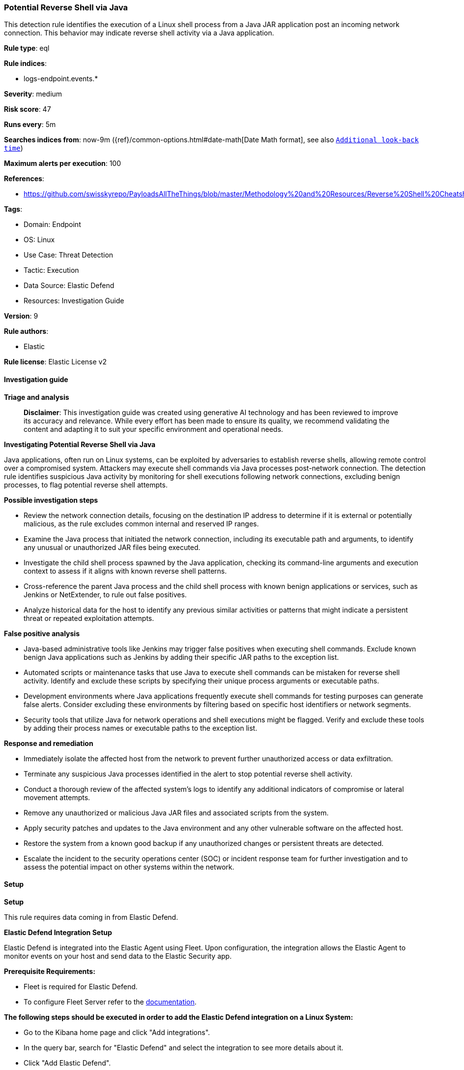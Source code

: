 [[prebuilt-rule-8-17-4-potential-reverse-shell-via-java]]
=== Potential Reverse Shell via Java

This detection rule identifies the execution of a Linux shell process from a Java JAR application post an incoming network connection. This behavior may indicate reverse shell activity via a Java application.

*Rule type*: eql

*Rule indices*: 

* logs-endpoint.events.*

*Severity*: medium

*Risk score*: 47

*Runs every*: 5m

*Searches indices from*: now-9m ({ref}/common-options.html#date-math[Date Math format], see also <<rule-schedule, `Additional look-back time`>>)

*Maximum alerts per execution*: 100

*References*: 

* https://github.com/swisskyrepo/PayloadsAllTheThings/blob/master/Methodology%20and%20Resources/Reverse%20Shell%20Cheatsheet.md

*Tags*: 

* Domain: Endpoint
* OS: Linux
* Use Case: Threat Detection
* Tactic: Execution
* Data Source: Elastic Defend
* Resources: Investigation Guide

*Version*: 9

*Rule authors*: 

* Elastic

*Rule license*: Elastic License v2


==== Investigation guide



*Triage and analysis*


> **Disclaimer**:
> This investigation guide was created using generative AI technology and has been reviewed to improve its accuracy and relevance. While every effort has been made to ensure its quality, we recommend validating the content and adapting it to suit your specific environment and operational needs.


*Investigating Potential Reverse Shell via Java*


Java applications, often run on Linux systems, can be exploited by adversaries to establish reverse shells, allowing remote control over a compromised system. Attackers may execute shell commands via Java processes post-network connection. The detection rule identifies suspicious Java activity by monitoring for shell executions following network connections, excluding benign processes, to flag potential reverse shell attempts.


*Possible investigation steps*


- Review the network connection details, focusing on the destination IP address to determine if it is external or potentially malicious, as the rule excludes common internal and reserved IP ranges.
- Examine the Java process that initiated the network connection, including its executable path and arguments, to identify any unusual or unauthorized JAR files being executed.
- Investigate the child shell process spawned by the Java application, checking its command-line arguments and execution context to assess if it aligns with known reverse shell patterns.
- Cross-reference the parent Java process and the child shell process with known benign applications or services, such as Jenkins or NetExtender, to rule out false positives.
- Analyze historical data for the host to identify any previous similar activities or patterns that might indicate a persistent threat or repeated exploitation attempts.


*False positive analysis*


- Java-based administrative tools like Jenkins may trigger false positives when executing shell commands. Exclude known benign Java applications such as Jenkins by adding their specific JAR paths to the exception list.
- Automated scripts or maintenance tasks that use Java to execute shell commands can be mistaken for reverse shell activity. Identify and exclude these scripts by specifying their unique process arguments or executable paths.
- Development environments where Java applications frequently execute shell commands for testing purposes can generate false alerts. Consider excluding these environments by filtering based on specific host identifiers or network segments.
- Security tools that utilize Java for network operations and shell executions might be flagged. Verify and exclude these tools by adding their process names or executable paths to the exception list.


*Response and remediation*


- Immediately isolate the affected host from the network to prevent further unauthorized access or data exfiltration.
- Terminate any suspicious Java processes identified in the alert to stop potential reverse shell activity.
- Conduct a thorough review of the affected system's logs to identify any additional indicators of compromise or lateral movement attempts.
- Remove any unauthorized or malicious Java JAR files and associated scripts from the system.
- Apply security patches and updates to the Java environment and any other vulnerable software on the affected host.
- Restore the system from a known good backup if any unauthorized changes or persistent threats are detected.
- Escalate the incident to the security operations center (SOC) or incident response team for further investigation and to assess the potential impact on other systems within the network.

==== Setup



*Setup*


This rule requires data coming in from Elastic Defend.


*Elastic Defend Integration Setup*

Elastic Defend is integrated into the Elastic Agent using Fleet. Upon configuration, the integration allows the Elastic Agent to monitor events on your host and send data to the Elastic Security app.


*Prerequisite Requirements:*

- Fleet is required for Elastic Defend.
- To configure Fleet Server refer to the https://www.elastic.co/guide/en/fleet/current/fleet-server.html[documentation].


*The following steps should be executed in order to add the Elastic Defend integration on a Linux System:*

- Go to the Kibana home page and click "Add integrations".
- In the query bar, search for "Elastic Defend" and select the integration to see more details about it.
- Click "Add Elastic Defend".
- Configure the integration name and optionally add a description.
- Select the type of environment you want to protect, either "Traditional Endpoints" or "Cloud Workloads".
- Select a configuration preset. Each preset comes with different default settings for Elastic Agent, you can further customize these later by configuring the Elastic Defend integration policy. https://www.elastic.co/guide/en/security/current/configure-endpoint-integration-policy.html[Helper guide].
- We suggest selecting "Complete EDR (Endpoint Detection and Response)" as a configuration setting, that provides "All events; all preventions"
- Enter a name for the agent policy in "New agent policy name". If other agent policies already exist, you can click the "Existing hosts" tab and select an existing policy instead.
For more details on Elastic Agent configuration settings, refer to the https://www.elastic.co/guide/en/fleet/8.10/agent-policy.html[helper guide].
- Click "Save and Continue".
- To complete the integration, select "Add Elastic Agent to your hosts" and continue to the next section to install the Elastic Agent on your hosts.
For more details on Elastic Defend refer to the https://www.elastic.co/guide/en/security/current/install-endpoint.html[helper guide].


==== Rule query


[source, js]
----------------------------------
sequence by host.id with maxspan=5s
  [network where host.os.type == "linux" and event.action in ("connection_accepted", "connection_attempted") and
   process.executable : ("/usr/bin/java", "/bin/java", "/usr/lib/jvm/*", "/usr/java/*") and
   not (destination.ip == null or destination.ip == "0.0.0.0" or cidrmatch(
     destination.ip, "10.0.0.0/8", "127.0.0.0/8", "169.254.0.0/16", "172.16.0.0/12", "192.0.0.0/24", "192.0.0.0/29",
     "192.0.0.8/32", "192.0.0.9/32", "192.0.0.10/32", "192.0.0.170/32", "192.0.0.171/32", "192.0.2.0/24",
     "192.31.196.0/24", "192.52.193.0/24", "192.168.0.0/16", "192.88.99.0/24", "224.0.0.0/4", "100.64.0.0/10",
     "192.175.48.0/24","198.18.0.0/15", "198.51.100.0/24", "203.0.113.0/24", "240.0.0.0/4", "::1", "FE80::/10",
     "FF00::/8"
    )
  )] by process.entity_id
  [process where host.os.type == "linux" and event.action == "exec" and
   process.parent.executable : ("/usr/bin/java", "/bin/java", "/usr/lib/jvm/*", "/usr/java/*") and
   process.parent.args : "-jar" and process.name in ("bash", "dash", "ash", "sh", "tcsh", "csh", "zsh", "ksh", "fish")
   and not process.parent.args in (
     "/usr/share/java/jenkins.war", "/etc/remote-iot/services/remoteiot.jar",
     "/usr/lib64/NetExtender.jar", "/usr/lib/jenkins/jenkins.war"
   )] by process.parent.entity_id

----------------------------------

*Framework*: MITRE ATT&CK^TM^

* Tactic:
** Name: Execution
** ID: TA0002
** Reference URL: https://attack.mitre.org/tactics/TA0002/
* Technique:
** Name: Command and Scripting Interpreter
** ID: T1059
** Reference URL: https://attack.mitre.org/techniques/T1059/
* Sub-technique:
** Name: Unix Shell
** ID: T1059.004
** Reference URL: https://attack.mitre.org/techniques/T1059/004/
* Tactic:
** Name: Command and Control
** ID: TA0011
** Reference URL: https://attack.mitre.org/tactics/TA0011/
* Technique:
** Name: Application Layer Protocol
** ID: T1071
** Reference URL: https://attack.mitre.org/techniques/T1071/
